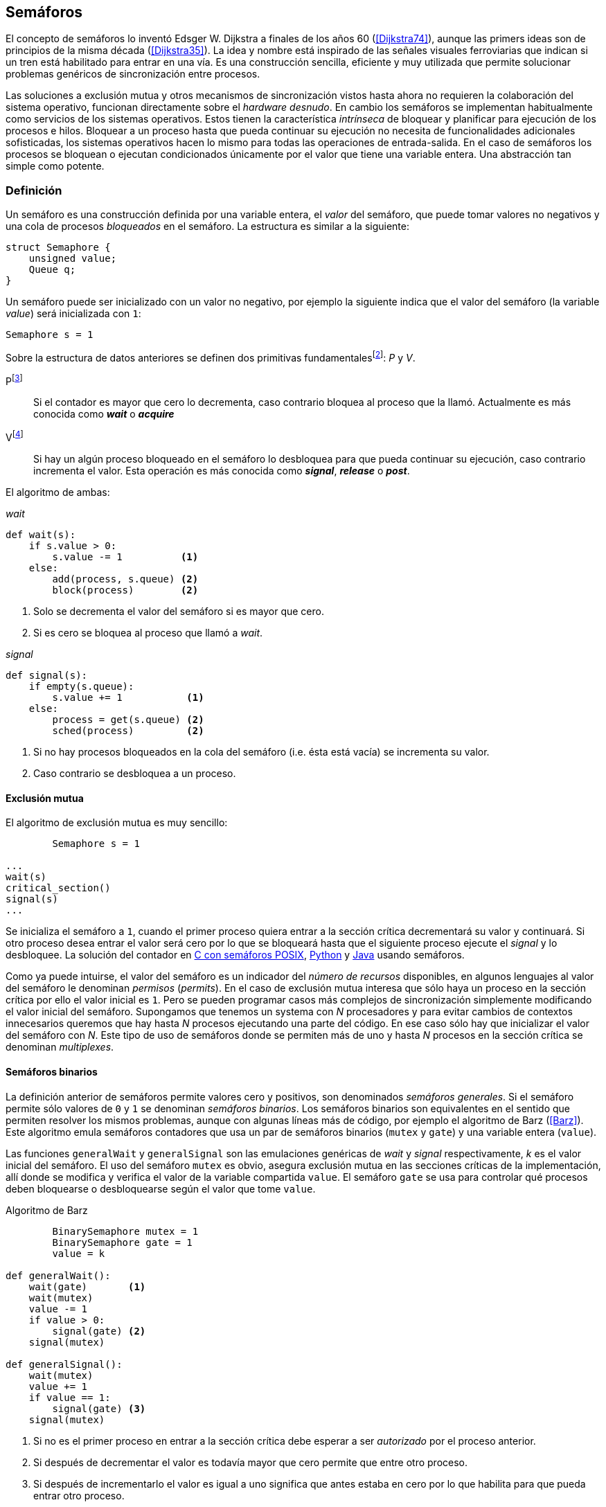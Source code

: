 == Semáforos

El concepto de semáforos lo inventó Edsger W. Dijkstra a finales de los años 60 (<<Dijkstra74>>), aunque las primers ideas son de principios de la misma década (<<Dijkstra35>>). La idea y nombre está inspirado de las señales visuales ferroviarias que indican si un tren está habilitado para entrar en una vía. Es una construcción sencilla, eficiente y muy utilizada que permite solucionar problemas genéricos de sincronización entre procesos.


Las soluciones a exclusión mutua y otros mecanismos de sincronización vistos hasta ahora no requieren la colaboración del sistema operativo, funcionan directamente sobre el _hardware desnudo_. En cambio los semáforos se implementan habitualmente como servicios de los sistemas operativos. Estos tienen la característica _intrínseca_ de bloquear y planificar para ejecución de los procesos e hilos. Bloquear a un proceso hasta que pueda continuar su ejecución no necesita de funcionalidades adicionales sofisticadas, los sistemas operativos hacen lo mismo para todas las operaciones de entrada-salida. En el caso de semáforos los procesos se bloquean o ejecutan condicionados únicamente por el valor que tiene una variable entera. Una abstracción tan simple como potente.


=== Definición
Un semáforo es una construcción definida por una variable entera, el _valor_ del semáforo, que puede tomar valores no negativos y una cola de procesos _bloqueados_ en el semáforo. La estructura es similar a la siguiente:

----
struct Semaphore {
    unsigned value;
    Queue q;
}
----

Un semáforo puede ser inicializado con un valor no negativo, por ejemplo la siguiente indica que el valor del semáforo (la variable _value_) será inicializada con `1`:

----
Semaphore s = 1
----

Sobre la estructura de datos anteriores se definen dos primitivas fundamentalesfootnote:[La mayoría de lenguajes y librerías de concurrencia ofrecen funciones adicionales.]: _P_ y _V_.

Pfootnote:[De la contracción _Prolaag_ del holandés _proberen te verlagen_ que significa _intentar decrementar_.]:: Si el contador es mayor que cero lo decrementa, caso contrario bloquea al proceso que la llamó. Actualmente es más conocida como *_wait_* o *_acquire_*

Vfootnote:[Del holandés _Verhoog_ o _verhogen_ que significa _incrementar_.]:: Si hay un algún proceso bloqueado en el semáforo lo desbloquea para que pueda continuar su ejecución, caso contrario incrementa el valor. Esta operación es más conocida como *_signal_*, *_release_* o *_post_*.

El algoritmo de ambas:

._wait_
----
def wait(s):
    if s.value > 0:
        s.value -= 1          <1>
    else:
        add(process, s.queue) <2>
        block(process)        <2>
----
<1> Solo se decrementa el valor del semáforo si es mayor que cero.
<2> Si es cero se bloquea al proceso que llamó a _wait_.


._signal_
----
def signal(s):
    if empty(s.queue):
        s.value += 1           <1>
    else:
        process = get(s.queue) <2>
        sched(process)         <2>
----
<1> Si no hay procesos bloqueados en la cola del semáforo (i.e. ésta está vacía) se incrementa su valor.
<2> Caso contrario se desbloquea a un proceso.


==== Exclusión mutua
El algoritmo de exclusión mutua es muy sencillo:


----
        Semaphore s = 1

...
wait(s)
critical_section()
signal(s)
...
----

Se inicializa el semáforo a `1`, cuando el primer proceso quiera entrar a la sección crítica decrementará su valor y continuará. Si otro proceso desea entrar el valor será cero por lo que se bloqueará hasta que el siguiente proceso ejecute el _signal_ y lo desbloquee. La solución del contador en <<sem_counter_c, C con semáforos POSIX>>, <<sem_counter_py, Python>> y <<sem_counter_java, Java>> usando semáforos.

Como ya puede intuirse, el valor del semáforo es un indicador del _número de recursos_ disponibles, en algunos lenguajes al valor del semáforo le denominan _permisos_ (_permits_). En el caso de exclusión mutua interesa que sólo haya un proceso en la sección crítica por ello el valor inicial es `1`. Pero se pueden programar casos más complejos de sincronización simplemente modificando el valor inicial del semáforo. Supongamos que tenemos un systema con _N_ procesadores y para evitar cambios de contextos innecesarios queremos que hay hasta _N_ procesos ejecutando una parte del código. En ese caso sólo hay que inicializar el valor del semáforo con _N_. Este tipo de uso de semáforos donde se permiten más de uno y hasta _N_ procesos en la sección crítica se denominan _multiplexes_.

==== Semáforos binarios
La definición anterior de semáforos permite valores cero y positivos, son denominados _semáforos generales_. Si el semáforo permite sólo valores de `0` y `1` se denominan _semáforos binarios_. Los semáforos binarios son equivalentes en el sentido que permiten resolver los mismos problemas, aunque con algunas líneas más de código, por ejemplo el algoritmo de Barz (<<Barz>>). Este algoritmo  emula semáforos contadores que usa un par de semáforos binarios (`mutex` y `gate`) y una variable entera (`value`).

Las funciones `generalWait` y `generalSignal` son las emulaciones genéricas de _wait_ y _signal_ respectivamente,  _k_ es el valor inicial del semáforo. El uso del semáforo `mutex` es obvio, asegura exclusión mutua en las secciones críticas de la implementación, allí donde se modifica y verifica el valor de la variable compartida `value`. El semáforo `gate` se usa para controlar qué procesos deben bloquearse o desbloquearse según el valor que tome `value`.

.Algoritmo de Barz
----
        BinarySemaphore mutex = 1
        BinarySemaphore gate = 1
        value = k

def generalWait():
    wait(gate)       <1>
    wait(mutex)
    value -= 1
    if value > 0:
        signal(gate) <2>
    signal(mutex)

def generalSignal():
    wait(mutex)
    value += 1
    if value == 1:
        signal(gate) <3>
    signal(mutex)
----
<1> Si no es el primer proceso en entrar a la sección crítica debe esperar a ser _autorizado_ por el proceso anterior.
<2> Si después de decrementar el valor es todavía mayor que cero permite que entre otro proceso.
<3> Si después de incrementarlo el valor es igual a uno significa que antes estaba en cero por lo que habilita para que pueda entrar otro proceso.


==== Semáforos _mutex_
Los _semáforos mutex_, también llamados _locks_ en algunos lenguajes (como Java o Python), son semáforos binarios optimizados para ser usados con exclusión mutuafootnote:[De allí el nombre _mutex_ de _mutual exclusion_, el mismo nombre que usé en los _spinlocks_ cuando se trataba de asegurar exclusión mutua.] con restricciones adicionales:

. Son inicializados a `1`.
. Se añade el concepto de propiedad, solo el proceso que hizo el _wait_ puede hacer luego el _signal_. En algunos lenguajes se permite que el mismo hilo haga varios _wait_, si ya es el propietario del _lock_ continúa su ejecución, estos últimos se denominan _reentrantes_.

Los _mutex_ son muy comunes y son recomendados para exclusión mutua, hay lenguajes como Go que no tienen funciones _nativas_ de semáforos generales, sólo mutex. De forma similar a cómo se hace con _spilonks_ en estos semáforos a la operación _wait_ se la suele llamar *_lock_* y a _signal_ *_unlock_*. El algoritmo genérico es similar a los semáforos,


----
        Mutex mutex

...
lock(mutex)
critical_section()
unlock(mutex)
...
----

En C se pueden usar los semáforos _mutex_ de librerías de POSIX Threads, las primitivas son `pthread_mutex_lock` y `pthread_mutex_unlock` (<<sem_mutex_c, programa en C>>). Go lo ofrece en el módulo `sync`, las primitivas son `Lock` y `Unlock` (<<go_mutex_go, código>>).

En <<sem_lock_java, Java se puede usar>> la clase `ReentrantLock` de java.util.concurrent.locks. Python tiene clases similares, `threading.Lock()` y `threading.RLock()` footnote:[También incluye primitivas similares en el nuevo paquete `asyncio`.], además de las llamadas tradicionales a <<sem_lock_py, `acquire` y `release`>> se puede usar <<sem_lock_with_py, con la cláusula `with`>>:

[source, python]
----
for i in range(MAX_COUNT/THREADS):
    with mutex:
        counter += 1
----


==== Semáforos fuertes y débiles
Cada semáforo tiene asociado una cola con la información de los procesos bloqueados, el sistema de gestión de esta cola es fundamental. Si la cola es una FIFO entonces asegura que los procesos entran en orden a la sección crítica, es decir, aseguran _espera limitada_ y estos semáforos se denominan _semáforos fuertes_. Por el contrario, si los procesos a desbloquear se seleccionan aleatoriamente se denominan _semáforos débiles_ (_weak semaphores_).


.Semáforos en Unix y Linux
****

Semáforos System V:: Estos semáforos, parte del módulo IPC (_Inter Porcess Comunnication_) del UNIX System V fue el estándar de facto durante muchos años y siguen disponibles en las útimas versiones de Linux y Solaris. Desde la definición del estándar POSIX Semaphores de 2001 ha caído mucho en desuso ya que tiene una interfaz (API) poco elegante, ineficiente e innecesariamente compleja para los usos más habituales. En este estándar los semáforos se obtienen con `semget()` que retorna un array de semáforos (que puede ser de tamaño uno), se inicializan destruyen con `semctl()` y las operaciones de _wait_ y _signal_ se hacen con `semop()`. Ambas pueden incrementar o decrementar el valor de cada semáforo del array con valores a discreción, no sólo `1` o `-1` y hay que especificar siempre un array de valores y el índice del semáforo al que se aplica. Esta es la complejidad innecesaria para realizar operaciones simples, pero tiene características interesantes:
- Operaciones sobre varios semáforos del array son atómicas, facilita la programación de algoritmos complejos que lo requieran.
- La primitiva adicional esperar por cero o _wait_for_0_. Como se intuye por su nombre bloquea a los procesos si el valor del semáforo es diferente a cero, los desbloquea cuando se hace cero.
- Deshacer la última operación, `SEM_UNDO`, si el proceso acaba. Es útil como medida de protección, si un proceso está en la sección crítica y el proceso acaba por error el sistema revierte la última operación y los demás procesos pueden continuar.

Semáforos POSIX:: Están implementados en Linux desde la versión 2.6, lo usamos en el <<sem_counter_c, primer ejemplo de semáforos en C>>. Es el estándar actual y más usado, aunque carece de la flexibilidad y operaciones adicionales de los System V tiene una interfaz más sencilla y la implementación es más eficiente. Se pueden crear dos tipos, _sin nombre_ (_unnamed_) y _con nombre_ (_named_). El primero es más sencillo de usar cuando los procesos comparten la memoria, como es el caso de los _threads_ creados desde un único proceso, sólo hay que declarar una variable del tipo `sem_t` y luego inicializar el valor del semáforo con `sem_init()`. Cuando se necesitan en procesos que no comparten memoria se los puede crear y/o abrir con la función `sem_open()` usando un nombre similar a ficheros y luego inicialiarlos y usarolos igual que los semáforos _sin nombre_.

Mutex de POSIX Threads:: Las usamos en el <<sem_mutex_c, ejemplo anterior>> de semáforos _mutex_. No hay que confundirlos con los semáforos POSIX, en este caso se trata de las librerías POSIX para la implementación de hilos que incluyen mecanismos básicos de sincronización entre ellos: _mutex_ y variables de condiciónfootnote:[Las veremos en el capítulo <<monitors>>.].

****



=== Sincronización de orden de ejecución

La sección crítica es una abstracción conveniente y sencilla para resolver el problema de sincronización de varios procesos compitiendo por recursos compartidos. Otro problema común es la coordinación del orden de ejecución de operaciones de diferentes procesos (<<Ben-Ari>>). Supongamos dos procesos _P_ y _Q_, la instrucción _Q~j~_ debe ejecutarse solo después de la instrucción _P~i~_, se denota por como _P~i~ < Q~j~_. Para asegurar que se cumpla esta condición hay que asegurar antes de _Q~j~_:

- Continuar la ejecucion si _P~i~_ ya se ejecutó.
- Bloquear a _Q_ si _P~i~_ todavia no se ejecutó y desbloquearlo una vez que se haya ejecutado _P~i~_.

Para ello se necesita un semáforo (contador o binario) inicializado a cero. Inmediatamente después de _P~i~_ se llama _signal_ sobre dicho semáforo. En el proceso _Q_ se llama a _wait_ inmediatamente antes de _Q~i~_. Los programas serán similares al siguiente ejemplo:

----
        Semaphore sync = 0

P               Q

...             ...
Pi              wait(sync)
signal(sync)    Qj
...             ...
----


=== Productores-Consumidores

El problema de los productores-consumidores es muy común y es un ejemplo de sincronización de orden de ejecución. Hay dos tipos de procesos incolucrados:

Productores:: Produce un nuevo elemento que será transmitido al o los consumidores.
Consumidores:: Recibe y consume los elementos transmitidos desde los productores.

Los productores-consumidores son muy habituales en todos los sistemas informáticos, las tuberías entre procesosfootnote:[Como cuando se usa `|` entre dos comandos en el shell.], la E/S a dispositivos, la comunicaciones por red, etc. Hay dos tipos fundamentales de productores-consumidores:

Sincrónicos:: Cuando se produce un elemento debe se consumido inmediatamente antes de que el productor pueda agregar un nuevo elemento.

Asincrónicos:: El canal de comunicación tiene capacidad de almacenamiento, un _buffer_, por lo que no es necesario que los productores esperen a que cada elemento sea consumido, estos agregan los elementos a una cola y los consumidores obtienen el primer el primer elemento de ésta.

El segundo caso es el más habitualfootnote:[El sincrónico es similar al asincrónico con tamaño de _buffer_ uno.]. El uso de un _buffer_ permite que productores y consumidores avancen a su propio ritmo pero hay que sincronizarlos para hacer que los consumidores esperen si el _buffer_ está vacío y los productores si el _buffer_ está lleno. El algoritmo genérico para productores y consumidores es el siguiente:

.Productor
----
while True:
    data = produce()
    buffer.add(data)
----

.Consumidor
----
while True:
    data = buffer.get()
    consume(data)
----



[NOTE]
====
Debido a que el modelo productor-consumidor es muy común la mayoría de lenguajes ofrecen una implementación nativa o por librerías. Por ejemplo la clase `ArrayBlockingQueue` en Java, `Queue` en Python (`queue` partir de Python 3) y Ruby, los mensajes nativos de Go son productores-consumidores que pueden ser sincrónicos o asincrónicos (los estudiaremos en el capítulo <<messages>>).

En las siguientes secciones estudiaremos lo relevante: cómo se implementan los algoritmos usando solo semáforos, no como usar los ya implementados de cada lenguaje.
====

==== _Buffer_ infinito
Aunque no existe la memoria infinita y no es recomendable confiar en que la velocidad relativas de los productores es tal que el _buffer_ nunca crecerá más de tamaños razonablesfootnote:[Aunque si lo hará en el ejemplo], es una buen primer paso para la implementación del algoritmo más general.

No debemos preocuparnos de que el _buffer_ se llene, sólo de bloquear a los consumidores si el buffer está vacío, y desbloquearlos cuando hay nuevos elementos disponibles. Además del buffer compartido necesitaremos dos semáforos: `mutex` para asegurar exclusión mutua mientras se añaden o quitan elementos a la cola y otro semáforo contador de sincronización, `notEmpty`, para bloquear a los consumidores si el _buffer_ está vacío.



----
    Queue buffer
    Semaphore mutex = 1
    Semaphore notEmpty = 0
----


Los siguientes son los algoritmos (en notación de objetos) para los productores y consumidores respectivamente:

.Productor
----
while True:
    data = produce()

    mutex.wait()
    buffer.add(data)  <1>
    mutex.signal()

    notEmpty.signal() <2>
----
<1> Agrega un elemento dentro de una sección crítica.
<2> Señaliza el semáforo, su valor será el número de elementos en el _buffer_.


.Consumidor
----
while True:
    notEmpty.wait()     <1>

    mutex.wait()
    data = buffer.get() <2>
    mutex.signal()

    consume(data)
----
<1> Se bloquea si el _buffer_ está vacío, si no es así decrementa y obtiene el siguiente elemento. Notad que el valor del semáforo contador `notEmtpy` siempre se corresponde con el número de elementos disponibles en el _buffer_.
<2> Obtiene el elemento de la cola.

En el <<producer_consumer_infinite_py, código en Python>> podéis ver la implementación completa. hay dos clases, `Producer` y `Consumer` que implementa el algoritmo de productores y consumidores respectivamente. Se crean dos productores (variable `PRODUCERS`) y dos consumidores (`CONSUMERS`), los productores producen 1000 elementos (`TO_PRODUCE`) cada uno y acaban. Para el buffer se usa una lista nativa de Python, se agregan elementos con `append()` y se obtiene el primer elemento con `pop(0)`.

==== _Buffer_ finito
El algoritmo anterior puede ser fácilmente modificado para que funcione con un tamaño de _buffer_ limitado. Así como los consumidores se bloquean si no hay elementos en el _buffer_ debería también hacer lo mismo con los producrtores si no quedan _posiciones libres_. Necesitamos otro semáforo contador (`notFull`) cuyo valor indicará el número de posiciones libre y que se inicializará con el tamaño del _buffer_ (`BUFFER_SIZE`).


----
    Queue buffer
    Semaphore mutex = 1
    Semaphore notEmpty = 0
    Semaphore notFull = BUFFER_SIZE
----

Los siguientes son los algoritmos para cada proceso, solo se añade una línea a cada uno (el <<producer_consumer_py, código en Python>>):

.Productor
----
while True:
    data = produce()

    notFull.wait()    <1>

    mutex.wait()
    buffer.add(data)
    mutex.signal()

    notEmpty.signal()
----
<1> Se bloqueará si `notFull` vale cero, caso contrario lo decrementará y añadirá un nuevo valor.

.Consumidor
----
while True:
    notEmpty.wait()

    mutex.wait()
    data = buffer.get()
    mutex.signal()

    notFull.signal()    <1>

    consume(data)
----
<1> Como acaba de quitar un elemento incrementa el semáforo para que un productor pueda añadir otro elemento.


===== Semáforos partidos
La técnica de la sincronización con los dos semáforos se denomina _semáforos partidos_ (_split semaphores_, <<Ben-Ari>>). Se llama así cuando se usan dos o más semáforos cuya suma es una constante. En este caso el invariante es:

_notEmpty + notFull = BUFFER_SIZE_

Si la constante es uno la técnica se denomina _semáforos partidos binarios_.

Para resolver el problema de la sección crítica el par de operaciones _wait_ y _signal_ son ejecutadas por el mismo proceso y en ese orden. Para el algoritmo con _buffer_ limitado se usan dos semáforos y las llamadas a _wait_ y _signal_ se hacen desde diferentes hilos. Los _semáforos partidos_ permiten que los procesos esperen por eventos que se producen en otros.




=== El problema de los filósofos cenando

Es un problema típico y muy estudiado en el área de la programación concurrente, fue inventado por Dijkstra en 1965 y luego formalizado por Hoare (<<Hoare>>). No es un problema realista pero es lo suficientemente simple pero al mismo tiempo propone desafíos interesantes por lo que es objeto habitual de estudio y discusión.

Se trata de cinco filósofos sentados en una mesa, sobre esta también hay cinco tenedoresfootnote:[Algunos textos dicen que son palillos, por ello se suele decir que los filósofos son chinos pero es contradictorio con la imagen.], uno a cada lado de los filósofos.

[[dining_image]]
.Filósofos cenandofootnote:["Dining philosophers" by Benjamin D. Esham / Wikimedia Commons. Licensed under CC BY-SA 3.0 via Wikimedia Commons - https://commons.wikimedia.org/wiki/File:Dining_philosophers.png#/media/File:Dining_philosophers.png]
image::dining_philosophers.jpg[height="250", align="center"]


Cada filósofo realiza solo dos actividades: pensar o comer. Si cada filósofo es un proceso, al algoritmo general de cada uno de ellos es:

----
def philosopher():
    while True:
        think()
        preprotocol()  <1>
        eat()
        postprotocol() <2>
----
<1> Asegurar que puede coger los dos tenedores, el de la izquierda y el de la derecha
<2> Liberar ambos tenedores.

Para comer necesita dos tenedores, solo puede coger los que tiene a su lado. Para que el programa sea correcto se deben verificar las siguientes propiedades:

[[philosophers_requisites]]
1. Un filósofo solo puede comer si tiene los dos tenedores.
2. Exclusión mutua, un tenedor solo puede ser usado por un filósofo a la vez.
3. Se debe asegurar _progreso_, es decir, que no se producen interbloqueos (_deadlocks_).
4. Se debe asegurar _espera limitada_ (es decir no debe haber espera infinita o _starvation_).
5. Debe ser eficiente, si no hay competencia por un tenedor éste debe poder ser usado por uno de sus dos filósofos vecinos.

Identificamos a los filósofos y tenedores con un índice de `0` a `4` (es decir, de `0` a _N-1_), el tenedor a la izquierda del _filósofo~0~_ será el _tenedor~0~_ y el de su derecha el _tenedor~1~_, así sucesivamente hasta el último _filósofo~4~_ que a su izquierda tendrá el _tenedor~4~_ y a su derecha el _tenedor~0~_.

Un primera solución es asegurar exclusión mutua a toda la mesa, solo un filósofo puede comer a la vez. Para ello sólo necesitamos un semáforo _mutex_ para sincronizar toda la mesa:

----
    Semaphore table = 1

def philosopher():
    while True:
        think()
        table.wait()
        eat()
        table.signal()

----

El problema con esta solución es que es muy ineficiente, aunque hay tenedores para que pueda comer dos filósofos simultáneamente solo uno podrá comer. Una mejor solución es asegurar exclusión mutua por cada tenedor, para ello necesitamos un array de cinco semáforos mutex, uno para cada tenedor. El índice _i_ identifica a cada filósofo, cada intentará intentará coger primero el tenedor de su izquierda (también es _i_) y el de su derecha (corresponde a `(i + 1) % 5`).

Definimos las funciones `pickForks()` y `releaseForks()` que tomarán y soltarán los tenedores respectivamente y por conveniencia la función `right()` que retorna el índice del tenedor de la derecha (recordad que el de la izquierda es simplemente _i_):

----
    Semaphore forks[5] = [1, 1, 1, 1, 1]

def philosopher(i):
    while True:
        think()
        pickForks(i)
        eat()
        releaseForks(i)

def right(i):
    return (i+1) % 5

def pickForks(i):
    forks[i].wait()
    forks[right(i)].wait()

def releaseForks(i):
    forks[i].signal()
    forks[right(i)].signal()

----

Antes de comer cada filósofo hará un _wait_ sobre los dos tenedores que le corresponde, primero al de la izquierda y luego al de la derecha. Si alguno de ellos está ocupado por otro quedará bloqueado hasta que el filósofo que lo tiene haga el _signal_ al semáforo correspondiente. Pero tiene un problema importantefootnote:[Lo podéis probar físicamente con la ayuda de otra persona -no hacen falta cinco- una mesa y tenedores.]: si todos intentan comer _simultáneamente_ cada uno cogerá su tenedor de la izquierda, cuando lo intenten con el de la derecha quedarán bloqueados porque ya habrá sido tomado por su vecino.

Una secuencia de instrucciones que lleva a este estado pueder ser la siguiente.

Cada filósofo toma el tenedor de su izquierda, la ejecución se intercala o se ejecuta en paralelo (recordad que el problema es equivalente):

----
fork[0].wait()
  fork[1].wait()
    fork[2].wait()
      fork[3].wait()
        fork[4].wait()
----

Ahora cada uno de ellos intenta con el tenedor de su derecha:
----
fork[1].wait()
  fork[2].wait()
    fork[3].wait()
      fork[4].wait()
        fork[0].wait() <1>
----
<1> El _filósofo~4~_ es el único que hace el _wait_ en orden decreciente.

Todos quedarán bloqueados porque los semáforos _mutex_ estan todos en cero, es un _interbloqueo_, como <<first_deadlock, vimos>> en el capítulo <<algorithms>>.


==== Interbloqueo

Los interbloqueos se pueden producir cuando hay competencias por recursos de cualquier tipo. Dos procesos `P` y `Q` necesitan los recursos `a` y `b` y los solicitan en orden diferente como en el siguiente ejemplo:

----
P               Q

get(a)          get(b)
...             ...
get(b)          get(a)
----


Ambos procesos quedarán esperando que el otro libere uno de los recursos pero el otro no lo hará porque tampoco puede avanzar ya que está esperando otro recurso. Por eso se dice que _no hay progreso_, se produce un bucle en el _grafo de asignación de recursos_. Es lo mismo que está pasando con la solución anterior de los filósofos, se dice que hay una _espera circular_.

.Condiciones necesarias para interbloqueo
****
Si no se presentan una o varias de las condiciones siguientes no se puede producir interbloqueo.

1. *Exclusión mutua*: Los recursos solo pueden asignarse a un proceso.

2. *Retención y espera*: Un proceso mantiene los recursos ya asignados mientras espera la asignación de otro.

3. *No apropiación*: No se puede quitar un recurso que está asignado a un proceso, debe ser éste el que lo libere.

4. *Espera circular*: Se produce un bucle, un ciclo cerrado de procesos esperando por recursos asignados a otros. Esta condición es derivada de la segunda, sin _retención y espera_ no se puede producir una _espera circular_ (pero la retención y espera no implica que sí se produce).

****

Si queremos evitar los _deadlocks_ en la solución de los filósofos el algoritmo debe evitar que se presente algunas de las condiciones necesarias. La exclusión mutua no se puede evitar, un tenedor solo puede tenerlo un filósofo. La retención y espera se podría evitar pero requiere algoritmos de sincronización más complejos que el de exclusión mutua. Se podría hacer que sea apropiativo si se detecta el interbloqueo y se quita el tener a uno de los filósofos incolucrados en la cadena, también requiere un algoritmo más sofisticado.

La condición de espera circular es la más sencilla de evitar que se produzca, basta forzar a que todos los procesos soliciten los recursos en el mismo orden, ascendente o descendente. El _culpable_ de que no se soliciten los tenedores en el mismo orden es el filósofo con el último índice. El contrario que los demás que solicitan los tenedores en orden ascendente, el _filósofo~4~_ los solicita en orden descendente, primero el _tenedor~4~_ y luego el _tenedor~0~_.

Para forzar el mismo orden para todos basta cambiar la función `pickForks()` para que siempre haga el primer _wait_ sobre el menor índice y luego sobre el mayor (<<philosophers_1_py, código en Python>>):

----
def pickForks(i):
    if i < right(i):
        forks[i].wait()
        forks[right(i)].wait()
    else:
        forks[right(i)].wait()
        forks[i].wait()
----

Con este algoritmo ya no se producen interbloqueos al no haber esperas circulares. Sin embargo no es el algoritmo óptimo, hay situaciones donde podrían estar comiendo dos filósofos pero solo lo hace uno. Si como en el caso anterior todos los filósofos desean comer más o menos simultáneamente puede darse la siguiente secuencia:

----
fork[0].wait()
  fork[1].wait()
    fork[2].wait()
      fork[3].wait()
        fork[0].wait() <1>

fork[1].wait()
  fork[2].wait()
    fork[3].wait()
      fork[4].wait()   <2>

----
<1> El _filósofo~4~_ que ahora hace el _wait_ en orden y se bloquea.
<2> El _filósofo~3~_, el _tenedor~4~_ está libre y puede continuar comiendo, todos los demás esperarán, cuando _filósofo~3~_ podrá comer el _filósofo~2~_, luego _filósofo~1~_, etc.



==== Solución óptima

Para obtener la solución óptima hay que cambiar el enfoque, el vez de un problema de exclusión mutua tratarlo como una sincronización del orden de instrucciones. Cuando una filósofo desea comer verifica el estado de sus dos vecinos, si ninguno de los dos está comiendo podrá continuar. Caso contrario tendrá que esperar que los vecinos le _avisen_ cuando han dejado de comer.

Usaremos el array `status` para indicar el estado de cada filósofo: pensando (`THINKING`), que desea empezar a comer (con _hambre_, `HUNGRY`) y comiendo (`EATING`). El array `sync` de semáforos para sincronizar entre los filósofos y el semáforo `mutex` para asegurar exclusión mutua cuando se verifica y manipula el array `status`.

----
    Semaphore status[5] = [THINKING,... ,THINKING]
    Semaphore sync[5] = [0, 0, 0, 0, 0]
    Semaphore mutex = 1
----

La función `pickForks()` asigna `HUNGRY` al estado del filósofo y llama a la función `checkNeighbors()` que verifica si ninguno de los vecinos está comiendo. Si no es así señaliza en su semáforo `sync` correspondiente por lo que no se bloqueará en `acquire()` del final. Si alguno de los vecinos está comiendo el filósofo se quedará bloqueado en su semáforo.

----
def pickForks(i):
    mutex.acquire()
    status[i] = HUNGRY
    checkNeighbors(i)
    mutex.release()
    sync[i].acquire()
----

Si ninguno de los vecinos está comiendo `checkNeighbors()` asigna `EATING` al estado de _filósofo~i~_ y señaliza en su semáforo. A diferencia del algoritmo anterior, las funciones `left()` y `right()` retornan el índide del filósofo vecino (no del tenedor), _right_ sigue siendo como antes, `(i + 1) % 5`, pero _left_ indica el vecino con un índice menor: `(i - 1) % 5` (el vecino de la izquierda de _filósofo~0~_ es el _filósofo~4~_).

----
def checkNeighbors(i):
    if status[i] == HUNGRY
            and status[left(i)] != EATING
            and status[right(i)] != EATING:
        status[i] = EATING
        sync[i].release()
----

Cuando un filósofo deja de comer debe verificar si sus vecinos desean comer y estaban esperando por sus tenedores. Para poder indicarles que pueden comer también hay que verificar si sus otros vecinos no están comiendo. Para ello se puede usar la función `checkNeighbors()` que precisamente hace eso, lo que cambiará es el `i` como argumento.

----
def releaseForks(i):
    mutex.acquire()
    status[i] = THINKING
    checkNeighbors(left(i))  <1>
    checkNeighbors(right(i)) <1>
    mutex.release()
----
<1> Se reusa la función `checkNeighbors()` para verificar el estado de los _vecinos del vecino_. Si el filósofo que deja los tenedores es el `1` entonces se llamará con el argumento `0` (el filósofo de la izquierda) y luego con el `2` (el filósofo de la derecha).

Hay que tener en cuenta que las llamadas a `checkNeighbors()` se hacen siempre desde dentro de la sección crítica del semáforo `mutex` por lo que no se producen condiciones de carrera ni conflictos en las verificaciones y cambios de estado del array `status`.

Este algoritmo es el óptimo (<<philosophers_2_py, código fuente completo>>), asegura que si hay tenedores para que coman dos filósofos estos podrán hacerlo sin demora. Se debe entre otras cosas a que no existe _retención y espera_, los filósofos que no pueden comer no retienen el tenedor libre. Sin _retención y espera_ tampoco se puede producir la _espera circular_, dado que no se cumplen ninguna de estas dos condiciones necesarias tampoco pueden producirse _interbloqueos_. Cumple con todas las propiedades que <<philosophers_requisites, mencionamos al principio>>.


=== Lectores-Escritores


=== FUTEX

Los semáforos son habitualmente implementados en los sistemas operativos, estos tienen mayor facilidad y capacidad para cambiar el estado de los procesos. Pero las llamadas de sistema toman un tiempo considerable debido a la interrupción de software y el cambio de contexto a la ejecución del núcleo. Se puede mejorar mucho el rendimiento si se reducen las llamadas de sistema solo a los casos donde hay competencia, si un proceso es el único que desea entrar a la sección crítica puede resolverse sin necesidad de llamar a la sección crítica. Se puede resolver con la ayuda de cualquiera de las instrucciones vistas en el capítulo de <<hardware>>.

Supongamos que tenemos la variable entera `mutex` compartida y la instrucción CAS (_compare&Swap_) el algoritmo para el _wait_ verificará si se pudo hacer el cambio, en este caso no hay competencia y podrá continuar. Caso contrario llamará al sistema operativo que un semáforo asociado al valor de mutex bloqueará al proceso. Algo similar al siguiente algoritmo:

----
local = 1
CAS(mutex, local, 0)
if local != 0:
    syscall_wait(mutex)
----

En caso de no haber competencia el proceso podrá entrar a la sección crítica sin ninguna llamada de sistema. Obviamente el algoritmo no puede ser _tan_ sencillo, pero es la idea básica (tampoco es tan complicado).

Esta es la idea de la interfaz FUTEXfootnote:[man 7 futex] (_Fast user-space mutexes_) de Linux. Al contrario de los que dice sun nombre FUTEX no solo sirve para semáforos _mutex_, también para una variedad de mecanismos de sincronización, desde _mutex_ a variables de condición.

FUTEX no está diseñado para ser usada directamente por desarrolladores de aplicaciones sino por de librerías, por ejemplo las _Native POSIX Thread Libraries_ (_NPTL_, las librerías estándares de Posix Threads de Linux y que usamos en todos los ejemplos) o las de semáforos POSIX. No tiene definida siquiera una función, hay que recurrir a `syscall()` y exige conocimientos de las instrucciones atómicas de hardware. Como ya hemos visto cómo usar macros del compilador que generan las operaciones atómicas necesarias, cómo usarlas en diferentes algoritmos y cómo funcionan los semáforos podemos aventurarnos sin demasiado esfuerzo en desarrollar un semáforo _mutex_ con la interfaz FUTEX.

El núcleo de la interfaz (<<Franke>>, <<Hart>>, <<Drepper>>, <<LockLess1>>) es una variable entera, el núcleo del sistema operativo usa al dirección física de la variable (a partir de ahora un _futex_) para generar una tabla de _hashing_ para mantener colas de procesos bloqueados para cada _futex_. Para que varios procesos compartan los mecanismos de sincronización basta con que los procesos puedan compartir variables en memoria. Como hemos visto en todos los ejemplos con _threads_ es muy sencillo, basta una variable global, en casos de procesos independientes se puede usar cualquier mecanismo de compartición de memoria. Como se usa la dirección física no se producen conflictos con que cada uno use diferentes direcciones virtuales.

Actualmente hay treces operaciones definidas en `/usr/include/linux/futex.h`, las más importantes son: `FUTEX_WAIT`, `FUTEX_WAKE`, `FUTEX_FD`, `FUTEX_CMP_REQUEUE` y `FUTEX_WAKE_OP` (las otras implementan herencia de prioridades o permiten especificar máscaras para implementar algoritmos como el de lectores-escritores).

==== _Mutex_ simple

Para el _mutex_ simple mostrado a continuaciónfootnote:[Lo desarrollé para este libro buscando que sea muy sencillo de explicar, no encontré publicado un algoritmo similar.] se requieren solo dos operaciones:

`FUTEX_WAIT`:: Si el valor del _futex_ es igual al valor del segundo argumento suspende al proceso y lo agrega a la cola de bloqueados en ese _futex_. Retorna `0` si fue desbloqueado por el FUTEX_WAKE, `-1` si no pudo bloquear o hubo error.

`FUTEX_WAKE`:: Desbloquea a uno o más procesos, según lo indicado en un segundo argumento, en la cola del _futex_. El número de procesos a despertar se indica en un argumento, retorna el número de procesos que se desbloquearon.

En el <<futex_simple_mutex_c, código completo en C>> se usa `syscall()` pero simplifico el pseudocódigo con `futex_wait(futex, value)` (`value` es el valor a comparar)  y `futex_wake(futex, value)` respectivamente (en este case `value` es el número de procesos a desbloquear). Las operaciones atómicas que usaremos serán `swap` (retorna el valor previo) y `fetch_and_add`. Las funciones `lock()` y `unlock()` reciben como argumento la dirección de una estructura con dos enteros (en C):

----
struct simple_futex {
    int locked;
    int waiters;
};
----

El campo `locked` será usado como variable binaria, si vale `0` no hay procesos en la sección crítica, `waiters` indicará el número de procesos que están bloqueados en la cola del _futex_ (es decir, que ejecutaron `futex_wait()`).


===== _lock_

Si el resultado del _swap_ del campo `locked` es cero significa que no hay ningún proceso en la sección crítica y podrá entrar directamente sin ninguna llamada de sistema. Caso contrario se agregará a la cola, antes de hacerlo incrementa el contador de procesos en espera, en la `futex_wait` se indica que compare que el valor de `locked` siga siendo `1`. Si no es así el proceso que estaba en en la sección crítica ya salió por lo que debe volver a verificar si puede entrar desde el principio. Antes de volver tiene que decrementar `waiters`.

Si el proceso fue bloqueado en el `futex_wait` cuando se despierte decrementará `waiters` y volverá al principio del bucle para verificar si esta vez puede entrar.

----
def lock(futex):

    while True:
        local = swap(futex.locked, 1)
        if local == 0:                   <1>
            return

        fetch_and_add(futex.waiters, 1)
        futex_wait(futex.locked, 1)      <2>
        fetch_and_add(futex.waiters, -1)
----
<1> Si `locked` valía cero ahora vale `1` por lo que el proceso puede entrar a la sección crítica directamente.
<2> Para que se agregue a la cola de bloqueados se verifica que `locked` siga en `1`.

===== _unlock_
Esta función es muy sencilla, indica que salió de la sección crítica poniendo `0` en `locked` y si hay procesos en espera despierta a uno de ellos.

----
def unlock(futex):
    futex.locked = 0
    if futex.waiters > 0:
        futex_wake(futex.locked, 1)
----


Este algoritmo es muy sencillo pero tiene un problema importante, aunque las colas del sistema operativo son FIFO esta implementación no es _equitativa_, no asegura espera limitada. Si el proceso que sale de la sección crítica inmeditamente vuelve a llamar al `lock` podrá entrar antes que el proceso que se despertó con el `futex_wake`. Como dicho proceso estaba bloqueado y el sistema operativo tiene que hacer el cambio de contexto la probabilidad de que el que acaba de salir ejecute antes el _swap_ es muy elevada.

===== _Mutex_ equitativo

Lo idea obvia es implementar un algoritmo equitativo similar al <<ticket_lock, _ticket-lock_>>. El algoritmo es el siguiente ()<<futex_fair_simple_mutex_c, código en C>>):

----
def lock(futex):
    number = fetch_and_add(futex.number, 1)
    turn = futex.turn

    while number != turn:
        futex_wait(futex.turn, turn)
        turn = futex.turn
----

----
def unlock(futex):
    current = fetch_and_add(futex.turn)
    if futex.number >= current:
        futex_wake(futex.turn, MAXINT) <1>

----
<1> Como no se puede seleccionar solo al proceso del siguiente turno hay que despertar a todos para que verifiquen el turno. Por ello se especifica un número muy grande, en este caso el máximo entero.

Comparado con el anterior este último es muy ineficiente. El primero se ejecuta en menos de un segundo de tiempo de reloj, con aproximadamente tres segundos de uso de CPU:

----
$ time ./futex_simple_mutex
real	0m0.874s
user	0m0.373s
sys	    0m2.664s
----

Los tiempos del _ticket-lock_ en el mismo ordenador:
----
$ time ./futex_fair_simple_mutex
real	0m34.997s
user	0m8.185s
sys	    1m22.512s
----

La diferencia es enorme. Uno de los problemas, los procesos no entran a la cola en el mismo orden de su turno lo que significa que hay que despertar a todos para que verifiquen su turno, lo que  provoca una _tormenta_ de procesos que se despiertan, verifican el turno y vuelven a bloquearse. Esta _tormenta_ puede aliviarse usando las opciones `BITSET`. Éstas permiten especifica una máscara de 32 bits, se pueden tener hasta 32 colas diferentes en cada _futex_ y seleccionar cuál de ellas usar para el _wait_ o el _wake_ (<<futex_fair_mutex_bitset_c, código completo>>, se usa módulo 32 del número seleccionado y el turno para indicar la cola).

----
$ time ./futex_fair_mutex_bitset
real	0m28.359s
user	0m7.006s
sys	    0m29.680s
----

El tiempo se reduce, aún así sigue siendo muy ineficiente, la raíz es que en caso de alta competencia todos los procesos -prácticamente sin excepción- son bloqueados y luego desbloqueados.
 después.


===== Optimización del _mutex_ equitativo

FUTEX es muy potente es complicado y costoso asegurar que un _mutex_ sea _equitativo_, por eso el _mutex_ de las librerías POSIX Threads tampoco es equitativo. Su comportamiento es muy similar al del primer ejemplo de _mutex simple_, el proceso que acaba de salir de la sección crítica es el primero en volver a entrar si lo intenta inmediatamente. Aunque la solución sea contraintuitiva es posible optimizar considerablemte más el _mutex_ equitativo recurriendo a esperas activas limitadas.

Si hay alta competencia y las secciones críticas son breves conviene más hacer una breve espera activa -en la entrada y salida- para dar oportunidad a que el siguiente proceso pueda obtener el _lock_ sin necesidad se pasar por la cola de bloqueados. El número de iteraciones en espera activa debe estar limitada para evitar convertir al algoritmo en un _spinlock_. En el `lock()` se hace antes de intentar el _wait_ y en el `unlock()` antes del _wake_ (<<futex_fair_mutex_spin_c, código fuente>>).


----
def lock(futex):
    number = fetch_and_add(futex.number, 1)

    tries = 0               <1>
    while number != futex.turn and tries < 100:
        tries++;

    turn = futex.turn
    while number != turn:
        futex_wait(futex.turn, turn)
        turn = futex.turn

    futex.current = number  <2>
----
<1> Espera activa limitada a 100 iteraciones.
<2> Campo adicional para indicar el número de turno del proceso en la sección crítica.

----
def unlock(futex):
    current = fetch_and_add(futex.turn)

    tries = 0               <1>
    while current != futex.current and tries < 100:
        tries++

    if current > futex.current:
        futex_wake(futex.turn, MAXINT)

----
<1> La espera actica antes de intentar el _wake_ también limitada a 100 iteraciones. Se usa el campo `futex.current` para verificar si el proceso al que le corresponde el turno entró a la sección crítica.

El tiempo de ejecución es ahora un poco más del doble que el original no equitativo y casi veinte veces menos que el equitativo sin espera activa.

----
$ time ./futex_fair_mutex_spin
real	0m1.702s
user	0m2.804s
sys	    0m3.898s
----

Demuestra las ventajas de evitar cambios de contexto cuando hay alta competencia y las secciones críticas son muy breves (<<LockLess2>>).

==== La implementación de semáforos más simple
La implementación de semáforos generales con FUTEX es muy sencilla si se toman algunas precauciones:

1. Permitimos que el valor del semáforo, `value`, pueda tomar números negativos (el valor absoluto indica el número de procesos en la cola).

2. Si el _wait_ genera un valor negativo el proceso se siempre se bloqueará y esperará el _wake_ desde el proceso que ejecute el _signal_. Como con la implementación del _mutex simple_ no es eficiente pero simplifica mucho el diseñofootnote:[Queda como ejercicio al lector buscar hacerlo eficiente, no es complicado.].

3. Al ejecutar el _signal_ se asegura que un proceso siempre se despierta.

Si se toman estas precauciones además es posible evitar el bucle de verificación de que el proceso fue bloqueadofootnote:[Recordad que el `futex_wait` verifica que el valor del _futex_ sea igual al segundo argumento.] usamos el campo adicional `futex` que no se modifica, solo la referencia de memoria para el sistema operativo.

La operación _wait_ queda muy sencilla, prácticamente idéntica a la definición _académica canónica_ de semáforos del principio del capítulo.

----
def wait(sem):
    value = add_and_fetch(sem.value, 1)
    if value < 0:
        futex_wait(sem.futex, sem.futex)    <1>
----
<1> Si el valor es `0` el proceso siempre se bloqueará.

_Signal_ también es muy próxima a la definición básica, lo único _adicional_ es el bucle que verifica que efectivamente se desbloqueó a un proceso. Hay que hacer esta comprobación ya que el proceso que decrementó el semáforo y lo dejó negativo pudo no haber ejecutado el `futex_wait` antes que el _signal_ en otro proceso ejecute el `fute_wake` correspondiente.

----
void signal(futex_sem_t *sem) {
    value add_and_fetch(sem.value, 1)
    if value <= 0:
        while futex_wake(sem.futex, 1) < 1: <1>
            sched_yield()
----
<1> La verificación de desbloqueó a un proceso (el `sched_yield()` no es imprescindible).


=== Inversión de prioridades

.Un bug marciano
****
El día 4 de julio de 1997 el _Mars Pathfinder_ aterriza en Marte, se despliega la nave que sirvió para el viaje y aterrizaje –el _SpaceCraft_– y a las pocas horas empieza a enviar las fotos en alta calidad. Hasta ese momento la misión era un éxito.

A los pocos días se detectan reinicios continuos del ordenador al intentar enviar a la tierra datos metereológicos y científicos. Los reinicios los iniciaba la tarea _bc_sched_ responsable de verificar que las demas tareas se ejecutan correctamente.

El procesador era un Power1/RS6000 de IBM, conectado a un bus VME con interfaces para la cámara, la radio y un bus 1553. El bus 1553 tenía dos partes, una usada para navegación espacial (aceleradores, válvulas, sensor solar y escáner de estrellas) y otra para el aterrizaje con interfaz para el acelerómetro, radar de altitud y los instrumentos científicos: el ASI/MET. El hardware del 1553 fue heredado de la sonda Cassini y tenía un modo de funcionamiento simple: el software controlador y toma de datos se planificaban exactamente cada 0.125 segundos (8 Hz).

El sistema operativo era un Unix de tiempo real desarrollado por Wind River, VxWorks, adaptado específicamente al procesador RS600. La arquitectura de software era la siguiente:

- _bc_sched_: La tarea con máxima prioridad, se encargaba de preparar las transacciones para el siguiente ciclo de 0.125 segs sobre el bus 1553.

- _entry+landing_: La tarea con la segunda prioridad, ya inactiva.

- _bc_dist_: La tarea de tercera prioridad, toma datos del 1553 y los copia en un doble buffer circular desde donde extraen información las otras tareas, salvo las ASI/MET.

- Otras tareas de prioridad intermedia.

- _ASI/MET_: La tarea de menor prioridad junto con otras tareas científicas (generación y compresión de imágenes, etc.). A diferencia de las otras ASI/MET toma datos al 1553 a través de un mecanismo de comunicación entre procesos usando el `pipe()` estándar de Unix.


Una vez detectados los reinicios se analizaron los datos de debug generados y enviados por _bc_sched_, el problema era siempre el mismo, _bc_dist_ no completaba su ejecución en el tiempo previsto. Después 18 horas de simulaciones descubrieron la causa, por la cantidad inesperada de datos que se recogía el sistema el sistema más cargado que el _mejor caso_ probado por la NASA. La tarea de baja prioridad _ASI/NET_ accedía a una sección crítica con un _wait_ a semáforos _mutex_ dentro de las funciones del `pipe()` pero no alcanzaba a salir porque el sistema operativo asignaba el procesador a las tareas de prioridad intermedia. La tarea _bc_dist_ también hacía un _wait_ al mismo _mutex_ de `pipe()` pero quedaba bloqueado porque _ASI/NET_ estaba en la sección crítica.

Así se legaba al final de su período _bc_dist_ no acababa (y forzaba el reinicio). El problema era la _inversión de prioridades_.
****

[[dining_image]]
.Inversión de prioridadesfootnote:[Imagen de <<Shiftehfar>>]
image::priority-inversion.png[height="250", align="center"]



////
https://docs.oracle.com/javase/7/docs/api/java/util/concurrent/ArrayBlockingQueue.html
http://docs.oracle.com/javase/7/docs/technotes/guides/collections/overview.html
http://docs.oracle.com/cd/E19683-01/806-6867/sync-27385/index.html

https://cs.nyu.edu/~yap/classes/os/resources/EWD74.pdf
http://docs.oracle.com/cd/E19683-01/806-6867/sync-27385/index.html
http://www.cs.utexas.edu/users/EWD/transcriptions/EWD00xx/EWD74.html

<<railroad>>
_It is Texas law that when two trains meet each other at a railroad crossing, each shall come to a full stop, and neither shall proceed until the other has gone._


http://locklessinc.com/articles/mutex_cv_futex/
http://locklessinc.com/articles/futex_cheat_sheet/
////
